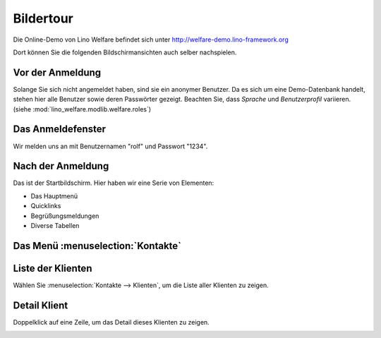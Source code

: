 .. _welfare.de.screenshots:

==========
Bildertour
==========






Die Online-Demo von Lino Welfare befindet sich unter
http://welfare-demo.lino-framework.org

Dort können Sie die folgenden Bildschirmansichten auch selber
nachspielen.






-----------------
Vor der Anmeldung
-----------------





Solange Sie sich nicht angemeldet haben, sind sie ein anonymer
Benutzer.  Da es sich um eine Demo-Datenbank handelt, stehen hier
alle Benutzer sowie deren Passwörter gezeigt.  Beachten Sie, dass
*Sprache* und *Benutzerprofil* variieren.
(siehe :mod:`lino_welfare.modlib.welfare.roles`)



.. image:: login1.png
    :alt: Vor der Anmeldung



------------------
Das Anmeldefenster
------------------




Wir melden uns an mit Benutzernamen "rolf" und Passwort "1234".


.. image:: login2.png
    :alt: Das Anmeldefenster



------------------
Nach der Anmeldung
------------------




Das ist der Startbildschirm. Hier haben wir eine Serie von Elementen:

- Das Hauptmenü
- Quicklinks
- Begrüßungsmeldungen
- Diverse Tabellen



.. image:: welcome.png
    :alt: Nach der Anmeldung



----------------------------------
Das Menü :menuselection:`Kontakte`
----------------------------------





.. image:: menu_kontakte.png
    :alt: Das Menü :menuselection:`Kontakte`



------------------
Liste der Klienten
------------------




Wählen Sie :menuselection:`Kontakte --> Klienten`, um die Liste
aller Klienten zu zeigen.


.. image:: contacts.Clients.grid.png
    :alt: Liste der Klienten



-------------
Detail Klient
-------------




Doppelklick auf eine Zeile, um das Detail dieses Klienten zu zeigen.


.. image:: contacts.Clients.detail.png
    :alt: Detail Klient

